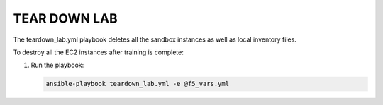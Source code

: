 TEAR DOWN LAB
=============

The teardown_lab.yml playbook deletes all the sandbox instances as well as local inventory files.

To destroy all the EC2 instances after training is complete:

1. Run the playbook:

   .. code:: 

      ansible-playbook teardown_lab.yml -e @f5_vars.yml
